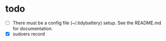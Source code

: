 * todo
  - [ ] There must be a config file (~/.tidybattery) setup.  See the README.md for documentation.
  - [X] sudoers record
